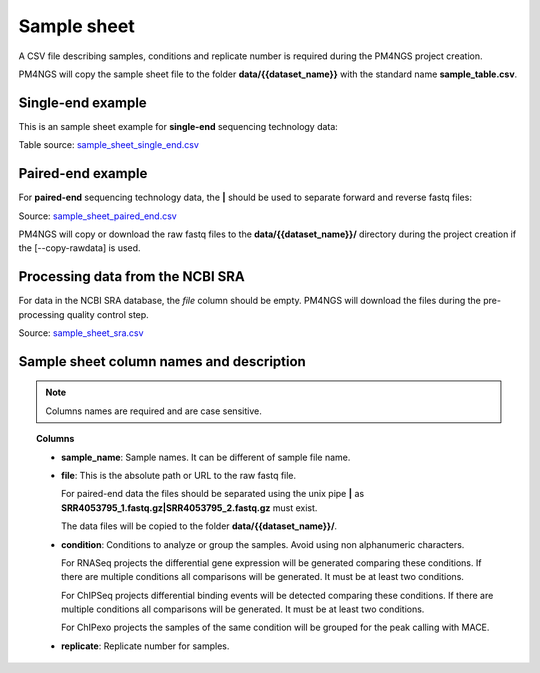 .. _sampleSheet:

############
Sample sheet
############

A CSV file describing samples, conditions and replicate number is required during the PM4NGS project creation.

PM4NGS will copy the sample sheet file to the folder **data/{{dataset_name}}** with the standard name
**sample_table.csv**.

******************
Single-end example
******************

This is an sample sheet example for **single-end** sequencing technology data:

.. csv-table::
    :file: ../_static/examples/sample_sheet_single_end.csv
    :widths: 10, 50, 30, 10
    :header-rows: 1

Table source: sample_sheet_single_end.csv_

.. _sample_sheet_single_end.csv: ../_static/examples/sample_sheet_single_end.csv

******************
Paired-end example
******************

For **paired-end** sequencing technology data, the **|** should be used to separate forward and reverse fastq files:

.. csv-table::
    :file: ../_static/examples/sample_sheet_paired_end.csv
    :widths: 10, 70, 12, 8
    :header-rows: 1

Source: sample_sheet_paired_end.csv_

.. _sample_sheet_paired_end.csv: ../_static/examples/sample_sheet_paired_end.csv

PM4NGS will copy or download the raw fastq files to the **data/{{dataset_name}}/** directory during the project creation
if the [--copy-rawdata] is used.

*********************************
Processing data from the NCBI SRA
*********************************

For data in the NCBI SRA database, the *file* column should be empty. PM4NGS will download the files during the
pre-processing quality control step.

.. csv-table::
    :file: ../_static/examples/sample_sheet_sra.csv
    :header-rows: 1

Source: sample_sheet_sra.csv_

.. _sample_sheet_sra.csv: ../_static/examples/sample_sheet_sra.csv

*****************************************
Sample sheet column names and description
*****************************************

.. note::  Columns names are required and are case sensitive.

.. topic:: Columns

    * **sample_name**: Sample names. It can be different of sample file name.
    * **file**: This is the absolute path or URL to the raw fastq file.

      For paired-end data the files should be separated using the unix pipe **|** as
      **SRR4053795_1.fastq.gz|SRR4053795_2.fastq.gz** must exist.

      The data files will be copied to the folder **data/{{dataset_name}}/**.
    * **condition**: Conditions to analyze or group the samples. Avoid using non alphanumeric characters.

      For RNASeq projects the differential gene expression will be generated comparing these conditions. If there are
      multiple conditions all comparisons will be generated. It must be at least two conditions.

      For ChIPSeq projects differential binding events will be detected comparing these conditions. If there are
      multiple conditions all comparisons will be generated. It must be at least two conditions.

      For ChIPexo projects the samples of the same condition will be grouped for the peak calling with MACE.
    * **replicate**: Replicate number for samples.
